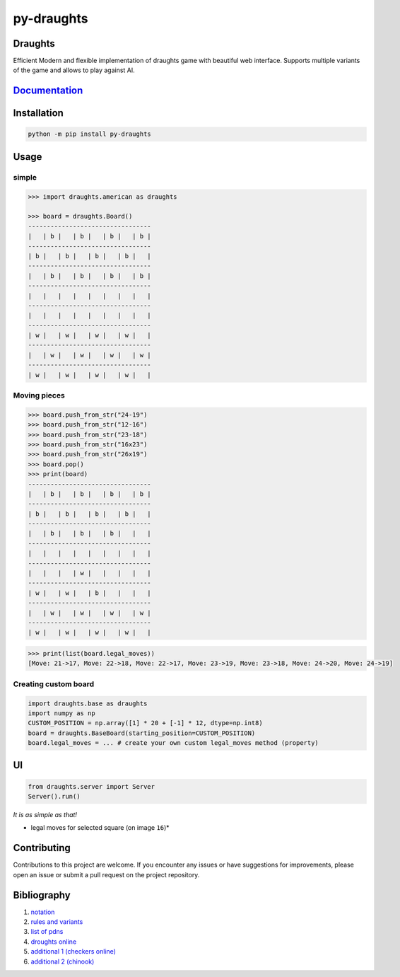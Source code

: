 py-draughts
=============

.. image:: https://github.com/michalskibinski109/checkers/actions/workflows/python-app.yml/badge.svg
   :target: https://github.com/michalskibinski109/checkers/actions/workflows/python-app.yml

.. image:: https://badge.fury.io/py/fast_checkers.svg
   :target: https://badge.fury.io/py/fast_checkers

Draughts
--------


Efficient Modern and flexible implementation of draughts game with beautiful web interface. 
Supports multiple variants of the game and allows to play against AI.




`Documentation <https://michalskibinski109.github.io/py-draughts/>`_
-----------------------------------------------------------------

Installation
------------

.. code-block:: bash

    python -m pip install py-draughts

Usage
-----

simple
*******

.. code-block:: python

    >>> import draughts.american as draughts

    >>> board = draughts.Board()
    ---------------------------------
    |   | b |   | b |   | b |   | b |
    ---------------------------------
    | b |   | b |   | b |   | b |   |
    ---------------------------------
    |   | b |   | b |   | b |   | b |
    ---------------------------------
    |   |   |   |   |   |   |   |   |
    ---------------------------------
    |   |   |   |   |   |   |   |   |
    ---------------------------------
    | w |   | w |   | w |   | w |   |
    ---------------------------------
    |   | w |   | w |   | w |   | w |
    ---------------------------------
    | w |   | w |   | w |   | w |   |


Moving pieces
*************

.. code-block:: python

    >>> board.push_from_str("24-19")
    >>> board.push_from_str("12-16")
    >>> board.push_from_str("23-18")
    >>> board.push_from_str("16x23")
    >>> board.push_from_str("26x19")
    >>> board.pop()
    >>> print(board)
    ---------------------------------
    |   | b |   | b |   | b |   | b |
    ---------------------------------
    | b |   | b |   | b |   | b |   |
    ---------------------------------
    |   | b |   | b |   | b |   |   |
    ---------------------------------
    |   |   |   |   |   |   |   |   |
    ---------------------------------
    |   |   |   | w |   |   |   |   |
    ---------------------------------
    | w |   | w |   | b |   |   |   |
    ---------------------------------
    |   | w |   | w |   | w |   | w |
    ---------------------------------
    | w |   | w |   | w |   | w |   |


.. code-block:: python

    >>> print(list(board.legal_moves))
    [Move: 21->17, Move: 22->18, Move: 22->17, Move: 23->19, Move: 23->18, Move: 24->20, Move: 24->19]

Creating custom board
*********************

.. code-block:: python

    import draughts.base as draughts
    import numpy as np
    CUSTOM_POSITION = np.array([1] * 20 + [-1] * 12, dtype=np.int8)
    board = draughts.BaseBoard(starting_position=CUSTOM_POSITION)
    board.legal_moves = ... # create your own custom legal_moves method (property)

UI
--

.. code-block:: python

    from draughts.server import Server
    Server().run()

*It is as simple as that!*


.. image:: https://github.com/michalskibinski109/py-draughts/assets/77834536/a5e2ca89-28e1-4dcc-96ae-b18fc602c9bc
   :width: 600

.. image:: https://github.com/michalskibinski109/py-draughts/assets/77834536/b14523ea-4bc4-45e1-b5c0-5deea3ed5328
   :width: 600

* legal moves for selected square (on image ``16``)* 

.. image:: https://github.com/michalskibinski109/py-draughts/assets/77834536/c8245cbc-06ec-4623-81ab-c9aaa9302627
   :width: 600

Contributing
------------

Contributions to this project are welcome. If you encounter any issues or have suggestions for improvements, please open an issue or submit a pull request on the project repository.

Bibliography
------------

1. `notation <https://en.wikipedia.org/wiki/Portable_Draughts_Notation>`_
2. `rules and variants <https://en.wikipedia.org/wiki/Checkers>`_
3. `list of pdns <https://github.com/mig0/Games-Checkers/>`_
4. `droughts online  <https://lidraughts.org/>`_
5. `additional 1 (checkers online) <https://checkers.online/play>`_
6. `additional 2 (chinook) <https://webdocs.cs.ualberta.ca/~chinook/play/notation.html>`_
